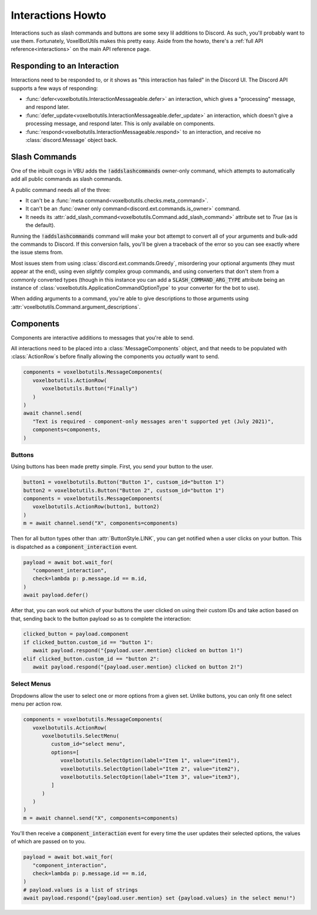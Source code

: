 Interactions Howto
##########################################

Interactions such as slash commands and buttons are some sexy lil additions to Discord. As such, you'll probably want to use them. Fortunately, VoxelBotUtils makes this pretty easy. Aside from the howto, there's a :ref:`full API reference<interactions>` on the main API reference page.

Responding to an Interaction
------------------------------------------

Interactions need to be responded to, or it shows as "this interaction has failed" in the Discord UI. The Discord API supports a few ways of responding:

* :func:`defer<voxelbotutils.InteractionMessageable.defer>` an interaction, which gives a "processing" message, and respond later.
* :func:`defer_update<voxelbotutils.InteractionMessageable.defer_update>` an interaction, which doesn't give a processing message, and respond later. This is only available on components.
* :func:`respond<voxelbotutils.InteractionMessageable.respond>` to an interaction, and receive no :class:`discord.Message` object back.

Slash Commands
------------------------------------------

One of the inbuilt cogs in VBU adds the :code:`!addslashcommands` owner-only command, which attempts to automatically add all public commands as slash commands.

A public command needs all of the three:

* It can't be a :func:`meta command<voxelbotutils.checks.meta_command>`.
* It can't be an :func:`owner only command<discord.ext.commands.is_owner>` command.
* It needs its :attr:`add_slash_command<voxelbotutils.Command.add_slash_command>` attribute set to `True` (as is the default).

Running the :code:`!addslashcommands` command will make your bot attempt to convert all of your arguments and bulk-add the commands to Discord. If this conversion fails, you'll be given a traceback of the error so you can see exactly where the issue stems from.

Most issues stem from using :class:`discord.ext.commands.Greedy`, misordering your optional arguments (they must appear at the end), using even *slightly* complex group commands, and using converters that don't stem from a commonly converted types (though in this instance you can add a :code:`SLASH_COMMAND_ARG_TYPE` attribute being an instance of :class:`voxelbotutils.ApplicationCommandOptionType` to your converter for the bot to use).

When adding arguments to a command, you're able to give descriptions to those arguments using :attr:`voxelbotutils.Command.argument_descriptions`.

Components
------------------------------------------

Components are interactive additions to messages that you're able to send.

All interactions need to be placed into a :class:`MessageComponents` object, and that needs to be populated with :class:`ActionRow`s before finally allowing the components you *actually* want to send.

.. code-block:: python

   components = voxelbotutils.MessageComponents(
      voxelbotutils.ActionRow(
         voxelbotutils.Button("Finally")
      )
   )
   await channel.send(
      "Text is required - component-only messages aren't supported yet (July 2021)",
      components=components,
   )

Buttons
^^^^^^^^^^^^^^^^^^^^^^^^^^^^^^^^^^^^^^^^^^

Using buttons has been made pretty simple. First, you send your button to the user.

.. code-block:: python

   button1 = voxelbotutils.Button("Button 1", custsom_id="button 1")
   button2 = voxelbotutils.Button("Button 2", custsom_id="button 1")
   components = voxelbotutils.MessageComponents(
      voxelbotutils.ActionRow(button1, button2)
   )
   m = await channel.send("X", components=components)

Then for all button types other than :attr:`ButtonStyle.LINK`, you can get notified when a user clicks on your button. This is dispatched as a :code:`component_interaction` event.

.. code-block:: python

   payload = await bot.wait_for(
      "component_interaction",
      check=lambda p: p.message.id == m.id,
   )
   await payload.defer()

After that, you can work out which of your buttons the user clicked on using their custom IDs and take action based on that, sending back to the button payload so as to complete the interaction:

.. code-block:: python

   clicked_button = payload.component
   if clicked_button.custom_id == "button 1":
      await payload.respond("{payload.user.mention} clicked on button 1!")
   elif clicked_button.custom_id == "button 2":
      await payload.respond("{payload.user.mention} clicked on button 2!")

Select Menus
^^^^^^^^^^^^^^^^^^^^^^^^^^^^^^^^^^^^^^^^^^

Dropdowns allow the user to select one or more options from a given set. Unlike buttons, you can only fit one select menu per action row.

.. code-block:: python

   components = voxelbotutils.MessageComponents(
      voxelbotutils.ActionRow(
         voxelbotutils.SelectMenu(
            custom_id="select menu",
            options=[
               voxelbotutils.SelectOption(label="Item 1", value="item1"),
               voxelbotutils.SelectOption(label="Item 2", value="item2"),
               voxelbotutils.SelectOption(label="Item 3", value="item3"),
            ]
         )
      )
   )
   m = await channel.send("X", components=components)

You'll then receive a :code:`component_interaction` event for every time the user updates their selected options, the values of which are passed on to you.

.. code-block:: python

   payload = await bot.wait_for(
      "component_interaction",
      check=lambda p: p.message.id == m.id,
   )
   # payload.values is a list of strings
   await payload.respond("{payload.user.mention} set {payload.values} in the select menu!")
